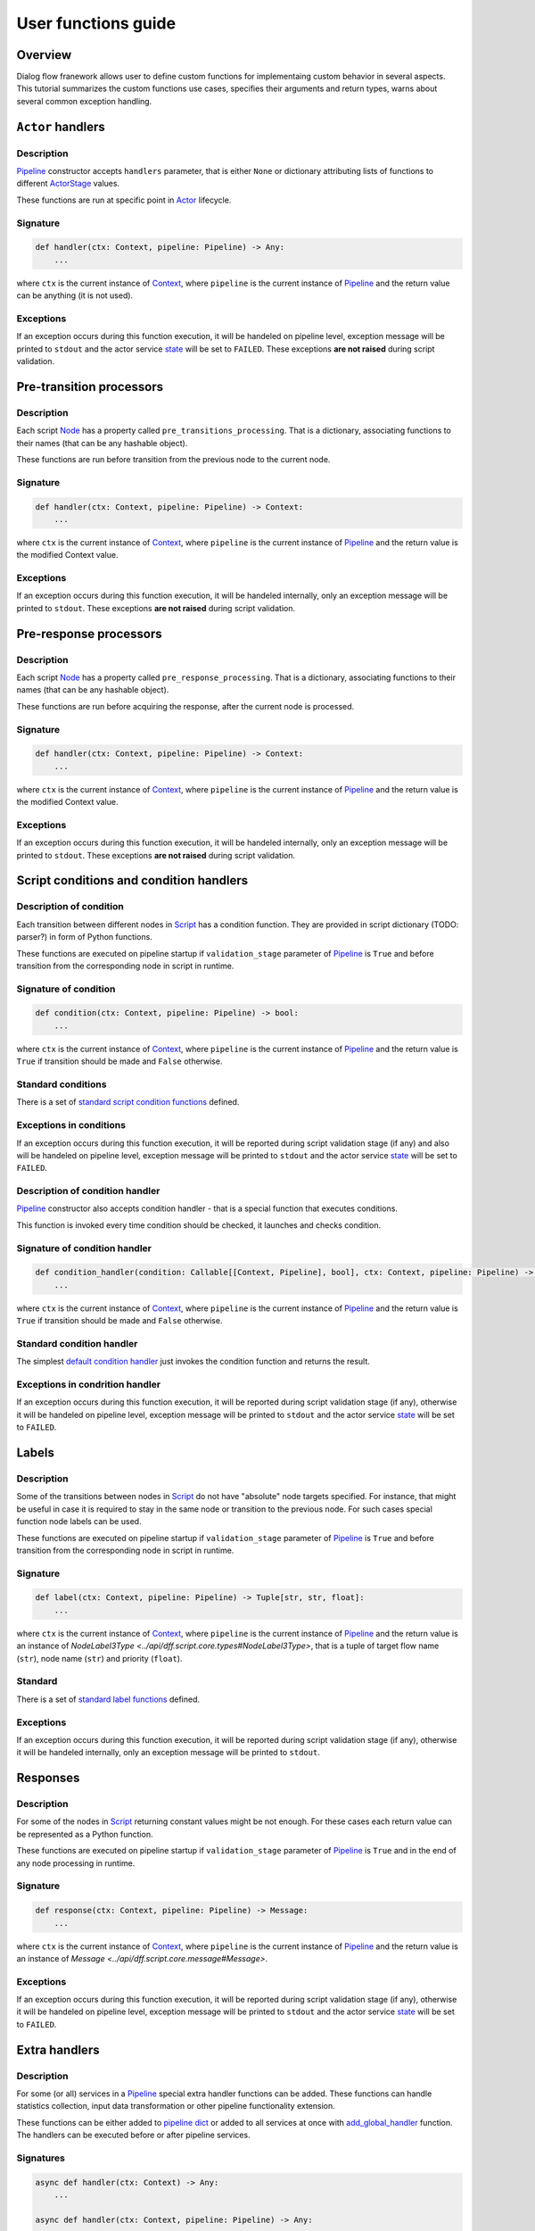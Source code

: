 User functions guide
--------------------

Overview
~~~~~~~~

Dialog flow franework allows user to define custom functions for implementaing custom behavior
in several aspects.
This tutorial summarizes the custom functions use cases, specifies their arguments and return
types, warns about several common exception handling.

``Actor`` handlers
~~~~~~~~~~~~~~~~~~

Description
===========

`Pipeline <../api/dff.pipeline.pipeline.pipeline#Pipeline>`_ constructor accepts ``handlers``
parameter, that is either ``None`` or dictionary attributing lists of functions to different
`ActorStage <../api/dff.script.core.types#ActorStage>`_ values.

These functions are run at specific point in `Actor <../api/dff.pipeline.pipeline.actor#Actor>`_
lifecycle.

Signature
=========

.. code-block:: python

    def handler(ctx: Context, pipeline: Pipeline) -> Any:
        ...

where ``ctx`` is the current instance of `Context <../api/dff.script.core.context#Context>`_,
where ``pipeline`` is the current instance of `Pipeline <../api/dff.pipeline.pipeline.pipeline#Pipeline>`_
and the return value can be anything (it is not used).

Exceptions
==========

If an exception occurs during this function execution, it will be handeled on pipeline level,
exception message will be printed to ``stdout`` and the actor service `state <../api/dff.pipeline.types#ComponentExecutionState>`_
will be set to ``FAILED``.
These exceptions **are not raised** during script validation.

Pre-transition processors
~~~~~~~~~~~~~~~~~~~~~~~~~

Description
===========

Each script `Node <../api/dff.script.core.script#Node>`_ has a property called ``pre_transitions_processing``.
That is a dictionary, associating functions to their names (that can be any hashable object).

These functions are run before transition from the previous node to the current node.

Signature
=========

.. code-block:: python

    def handler(ctx: Context, pipeline: Pipeline) -> Context:
        ...

where ``ctx`` is the current instance of `Context <../api/dff.script.core.context#Context>`_,
where ``pipeline`` is the current instance of `Pipeline <../api/dff.pipeline.pipeline.pipeline#Pipeline>`_
and the return value is the modified Context value.

Exceptions
==========

If an exception occurs during this function execution, it will be handeled internally,
only an exception message will be printed to ``stdout``.
These exceptions **are not raised** during script validation.

Pre-response processors
~~~~~~~~~~~~~~~~~~~~~~~

Description
===========

Each script `Node <../api/dff.script.core.script#Node>`_ has a property called ``pre_response_processing``.
That is a dictionary, associating functions to their names (that can be any hashable object).

These functions are run before acquiring the response, after the current node is processed.

Signature
=========

.. code-block:: python

    def handler(ctx: Context, pipeline: Pipeline) -> Context:
        ...

where ``ctx`` is the current instance of `Context <../api/dff.script.core.context#Context>`_,
where ``pipeline`` is the current instance of `Pipeline <../api/dff.pipeline.pipeline.pipeline#Pipeline>`_
and the return value is the modified Context value.

Exceptions
==========

If an exception occurs during this function execution, it will be handeled internally,
only an exception message will be printed to ``stdout``.
These exceptions **are not raised** during script validation.

Script conditions and condition handlers
~~~~~~~~~~~~~~~~~~~~~~~~~~~~~~~~~~~~~~~~

Description of condition
========================

Each transition between different nodes in `Script <../api/dff.script.core.script#Script>`_
has a condition function.
They are provided in script dictionary (TODO: parser?) in form of Python functions.

These functions are executed on pipeline startup if ``validation_stage`` parameter of
`Pipeline <../api/dff.pipeline.pipeline.pipeline#Pipeline>`_ is ``True`` and before transition
from the corresponding node in script in runtime.

Signature of condition
======================

.. code-block:: python

    def condition(ctx: Context, pipeline: Pipeline) -> bool:
        ...

where ``ctx`` is the current instance of `Context <../api/dff.script.core.context#Context>`_,
where ``pipeline`` is the current instance of `Pipeline <../api/dff.pipeline.pipeline.pipeline#Pipeline>`_
and the return value is ``True`` if transition should be made and ``False`` otherwise.

Standard conditions
===================

There is a set of `standard script condition functions <../api/dff.script.conditions.std_conditions>`_ defined.

Exceptions in conditions
========================

If an exception occurs during this function execution, it will be reported during script validation stage
(if any) and also will be handeled on pipeline level,
exception message will be printed to ``stdout`` and the actor service `state <../api/dff.pipeline.types#ComponentExecutionState>`_
will be set to ``FAILED``.

Description of condition handler
================================

`Pipeline <../api/dff.pipeline.pipeline.pipeline#Pipeline>`_ constructor also accepts
condition handler - that is a special function that executes conditions.

This function is invoked every time condition should be checked, it launches and checks condition.

Signature of condition handler
==============================

.. code-block:: python

    def condition_handler(condition: Callable[[Context, Pipeline], bool], ctx: Context, pipeline: Pipeline) -> bool:
        ...

where ``ctx`` is the current instance of `Context <../api/dff.script.core.context#Context>`_,
where ``pipeline`` is the current instance of `Pipeline <../api/dff.pipeline.pipeline.pipeline#Pipeline>`_
and the return value is ``True`` if transition should be made and ``False`` otherwise.

Standard condition handler
==========================

The simplest `default condition handler <../api/dff.pipeline.pipeline.actor#default_condition_handler>`_
just invokes the condition function and returns the result.

Exceptions in condrition handler
================================

If an exception occurs during this function execution, it will be reported during script validation stage
(if any), otherwise it will be handeled on pipeline level,
exception message will be printed to ``stdout`` and the actor service `state <../api/dff.pipeline.types#ComponentExecutionState>`_
will be set to ``FAILED``.

Labels
~~~~~~

Description
===========

Some of the transitions between nodes in `Script <../api/dff.script.core.script#Script>`_
do not have "absolute" node targets specified.
For instance, that might be useful in case it is required to stay in the same node or transition
to the previous node.
For such cases special function node labels can be used.

These functions are executed on pipeline startup if ``validation_stage`` parameter of
`Pipeline <../api/dff.pipeline.pipeline.pipeline#Pipeline>`_ is ``True`` and before transition
from the corresponding node in script in runtime.

Signature
=========

.. code-block:: python

    def label(ctx: Context, pipeline: Pipeline) -> Tuple[str, str, float]:
        ...

where ``ctx`` is the current instance of `Context <../api/dff.script.core.context#Context>`_,
where ``pipeline`` is the current instance of `Pipeline <../api/dff.pipeline.pipeline.pipeline#Pipeline>`_
and the return value is an instance of `NodeLabel3Type <../api/dff.script.core.types#NodeLabel3Type>`,
that is a tuple of target flow name (``str``), node name (``str``) and priority (``float``).

Standard
========

There is a set of `standard label functions <../api/dff.script.conditions.std_labels>`_ defined.

Exceptions
==========

If an exception occurs during this function execution, it will be reported during script validation stage
(if any), otherwise it will be handeled internally, only an exception message will be printed to ``stdout``.

Responses
~~~~~~~~~

Description
===========

For some of the nodes in `Script <../api/dff.script.core.script#Script>`_ returning constant values
might be not enough.
For these cases each return value can be represented as a Python function.

These functions are executed on pipeline startup if ``validation_stage`` parameter of
`Pipeline <../api/dff.pipeline.pipeline.pipeline#Pipeline>`_ is ``True`` and in the end
of any node processing in runtime.

Signature
=========

.. code-block:: python

    def response(ctx: Context, pipeline: Pipeline) -> Message:
        ...

where ``ctx`` is the current instance of `Context <../api/dff.script.core.context#Context>`_,
where ``pipeline`` is the current instance of `Pipeline <../api/dff.pipeline.pipeline.pipeline#Pipeline>`_
and the return value is an instance of `Message <../api/dff.script.core.message#Message>`.

Exceptions
==========

If an exception occurs during this function execution, it will be reported during script validation stage
(if any), otherwise it will be handeled on pipeline level,
exception message will be printed to ``stdout`` and the actor service `state <../api/dff.pipeline.types#ComponentExecutionState>`_
will be set to ``FAILED``.

Extra handlers
~~~~~~~~~~~~~~

Description
===========

For some (or all) services in a `Pipeline <../api/dff.pipeline.pipeline.pipeline#Pipeline>`_ special
extra handler functions can be added.
These functions can handle statistics collection, input data transformation
or other pipeline functionality extension.

These functions can be either added to `pipeline dict <../api/dff.pipeline.types#PipelineBuilder>`_
or added to all services at once with `add_global_handler <../api/dff.pipeline.pipeline.pipeline#add_global_handler>`_
function.
The handlers can be executed before or after pipeline services.

Signatures
==========

.. code-block:: python

    async def handler(ctx: Context) -> Any:
        ...

    async def handler(ctx: Context, pipeline: Pipeline) -> Any:
        ...

    async def handler(ctx: Context, pipeline: Pipeline, runtime_info: Dict) -> Any:
        ...

where ``ctx`` is the current instance of `Context <../api/dff.script.core.context#Context>`_,
where ``pipeline`` is the current instance of `Pipeline <../api/dff.pipeline.pipeline.pipeline#Pipeline>`_,
where ``runtime_info`` is a `runtime info dictionary <../api/dff.pipeline.types#ExtraHandlerRuntimeInfo>`_
and the return value can be anything (it is not used).

Exceptions
==========

If this function exceeds timeout (that implies that ``TimeoutError`` is thrown), it will be interrupted
and an exception message will be printed to ``stdout``.
If any other exception occures during this function execution, it **will not** be handeled on pipeline level,
it will either be reported in parent `ServiceGroup <../api/dff.pipeline.service.group#ServiceGroup>`_ or interrupt pipeline execution.

Service handlers
~~~~~~~~~~~~~~~~

Description
===========

`Pipeline <../api/dff.pipeline.pipeline.pipeline#Pipeline>`_ services (other than `Actor <../api/dff.pipeline.pipeline.pipeline#ACTOR>`_)
should be represented as functions.
These functions can be run sequentially or combined into several asynchronous groups.
The handlers can, for instance, process data, make web requests, read and write files, etc.

The services are executed on every `Pipeline <../api/dff.pipeline.pipeline.pipeline#Pipeline>`_ run,
they can happen before or after `Actor <../api/dff.pipeline.pipeline.pipeline#ACTOR>`_ execution.

Signatures
==========

.. code-block:: python

    async def handler(ctx: Context) -> Any:
        ...

    async def handler(ctx: Context, pipeline: Pipeline) -> Any:
        ...

    async def handler(ctx: Context, pipeline: Pipeline, runtime_info: Dict) -> Any:
        ...

where ``ctx`` is the current instance of `Context <../api/dff.script.core.context#Context>`_,
where ``pipeline`` is the current instance of `Pipeline <../api/dff.pipeline.pipeline.pipeline#Pipeline>`_,
where ``runtime_info`` is a `runtime info dictionary <../api/dff.pipeline.types#ExtraHandlerRuntimeInfo>`_
and the return value can be anything (it is not used).

Exceptions
==========

If this function exceeds timeout (that implies that ``TimeoutError`` is thrown), it will be interrupted
in parent `ServiceGroup <../api/dff.pipeline.service.group#ServiceGroup>`_ and an exception message will be printed to ``stdout``.
If any other exception occures during this function execution, it will be handeled on pipeline level,
exception message will be printed to ``stdout`` and the service `state <../api/dff.pipeline.types#ComponentExecutionState>`_
will be set to ``FAILED``.

Service conditions
~~~~~~~~~~~~~~~~~~

Description
===========

`Pipeline <../api/dff.pipeline.pipeline.pipeline#Pipeline>`_ services (other than `Actor <../api/dff.pipeline.pipeline.pipeline#ACTOR>`_)
can be executed conditionally.
For that some special conditions should be used (that are in a way similar to `Script conditions and condition handlers`_).
However, there is no such thing as ``condition handler`` function in pipeline.

These conditions are only run before services they are related to, that can be any services **except for Actor**.

Signature
=========

.. code-block:: python

    def condition(ctx: Context, pipeline: Pipeline) -> bool:
        ...

where ``ctx`` is the current instance of `Context <../api/dff.script.core.context#Context>`_,
where ``pipeline`` is the current instance of `Pipeline <../api/dff.pipeline.pipeline.pipeline#Pipeline>`_
and the return value is ``True`` if the service should be run and ``False`` otherwise.

Standard
========

There is a set of `standard service condition functions <../api/dff.pipeline.conditions>`_ defined.

Exceptions
==========

If any other exception occures during this function execution, it will be handeled on pipeline level,
exception message will be printed to ``stdout`` and the service `state <../api/dff.pipeline.types#ComponentExecutionState>`_
will be set to ``FAILED``.

Statistics extractors
~~~~~~~~~~~~~~~~~~~~~

Description
===========

`OtelInstrumentor <../api/dff.stats.instrumentor#OtelInstrumentor>`_ has some wrapper functions,
added to it on ``instrument`` call.
These functions can extract and process telemetry statistics.

The extractors are run upon ``__call__`` of the instrumentor.

Signature
=========

.. code-block:: python

    def extractor(ctx: Context, _: TODO, runtime_info: Dict) -> None:
        ...

where ``ctx`` is the current instance of `Context <../api/dff.script.core.context#Context>`_,
where ``pipeline`` is the current instance of `Pipeline <../api/dff.pipeline.pipeline.pipeline#Pipeline>`_
and ``runtime_info`` is a `runtime info dictionary <../api/dff.pipeline.types#ExtraHandlerRuntimeInfo>`_.

Standard
========

There is a set of `standard statistics extractors <../api/dff.stats.default_extractors>`_ defined.

Exceptions
==========

If an exception occures during this function execution, it is not hangled and will be thrown
during `OtelInstrumentor <../api/dff.stats.instrumentor#OtelInstrumentor>`_ ``__call__``
function execution.
